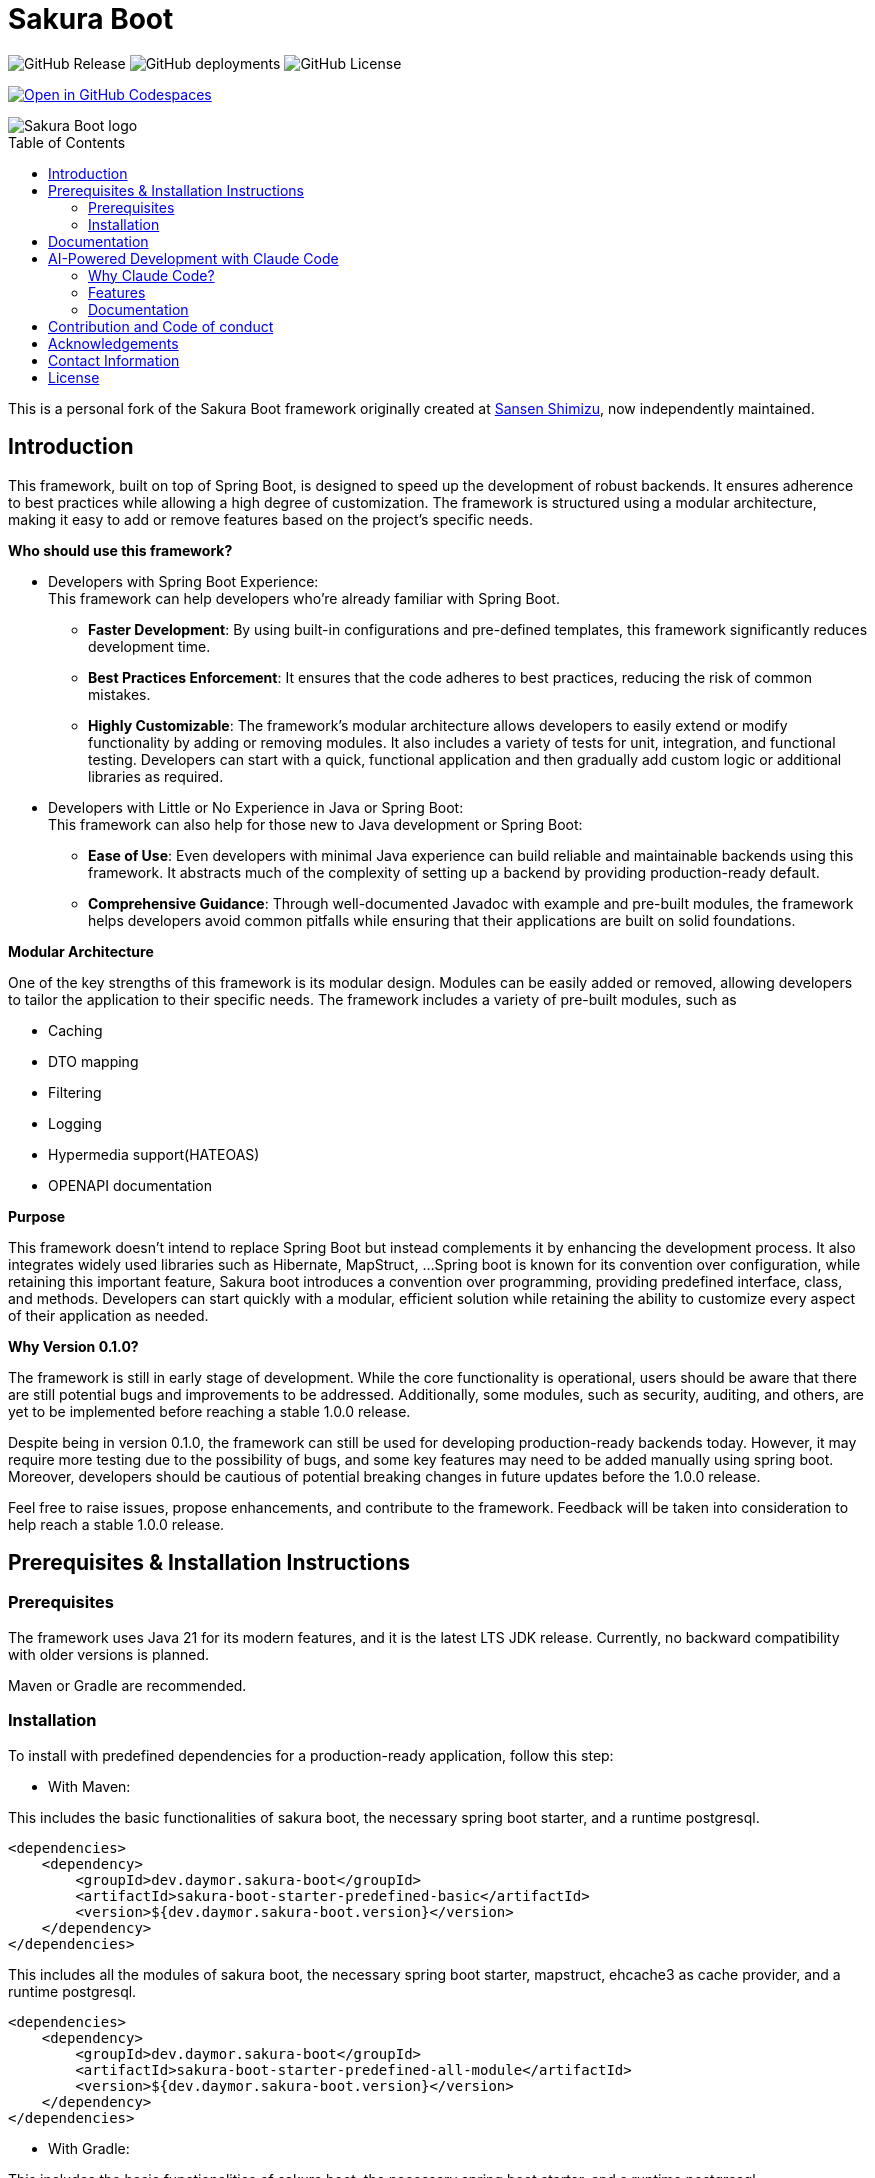 = Sakura Boot
:toc: macro

image:https://img.shields.io/github/v/release/daymor-dev/sakura-boot[GitHub Release]
image:https://img.shields.io/github/deployments/daymor-dev/sakura-boot/github-pages[GitHub deployments]
image:https://img.shields.io/github/license/daymor-dev/sakura-boot[GitHub License]

image:https://github.com/codespaces/badge.svg[link="https://codespaces.new/daymor-dev/sakura-boot?quickstart=1", alt="Open in GitHub Codespaces"]

[.text-center]
image::SakuraBootLogo.png[alt="Sakura Boot logo"]

toc::[]

This is a personal fork of the Sakura Boot framework originally created at https://github.com/Sansen-Shimizu/sakura-boot[Sansen Shimizu], now independently maintained.

== Introduction

This framework, built on top of Spring Boot, is designed to speed up the development of robust backends.
It ensures adherence to best practices while allowing a high degree of customization.
The framework is structured using a modular architecture, making it easy to add or remove features based on the project’s specific needs.

*Who should use this framework?*

* Developers with Spring Boot Experience: +
This framework can help developers who’re already familiar with Spring Boot.
** *Faster Development*: By using built-in configurations and pre-defined templates, this framework significantly reduces development time. +
** *Best Practices Enforcement*: It ensures that the code adheres to best practices, reducing the risk of common mistakes.
** *Highly Customizable*: The framework’s modular architecture allows developers to easily extend or modify functionality by adding or removing modules.
It also includes a variety of tests for unit, integration, and functional testing.
Developers can start with a quick, functional application and then gradually add custom logic or additional libraries as required.
* Developers with Little or No Experience in Java or Spring Boot: +
This framework can also help for those new to Java development or Spring Boot:
** *Ease of Use*: Even developers with minimal Java experience can build reliable and maintainable backends using this framework.
It abstracts much of the complexity of setting up a backend by providing production-ready default.
** *Comprehensive Guidance*: Through well-documented Javadoc with example and pre-built modules, the framework helps developers avoid common pitfalls while ensuring that their applications are built on solid foundations.

*Modular Architecture*

One of the key strengths of this framework is its modular design.
Modules can be easily added or removed, allowing developers to tailor the application to their specific needs.
The framework includes a variety of pre-built modules, such as +

* Caching +
* DTO mapping +
* Filtering +
* Logging +
* Hypermedia support(HATEOAS) +
* OPENAPI documentation

*Purpose*

This framework doesn’t intend to replace Spring Boot but instead complements it by enhancing the development process.
It also integrates widely used libraries such as Hibernate, MapStruct, ...
Spring boot is known for its convention over configuration, while retaining this important feature, Sakura boot introduces a convention over programming, providing predefined interface, class, and methods.
Developers can start quickly with a modular, efficient solution while retaining the ability to customize every aspect of their application as needed.

*Why Version 0.1.0?*

The framework is still in early stage of development.
While the core functionality is operational, users should be aware that there are still potential bugs and improvements to be addressed.
Additionally, some modules, such as security, auditing, and others, are yet to be implemented before reaching a stable 1.0.0 release.

Despite being in version 0.1.0, the framework can still be used for developing production-ready backends today.
However, it may require more testing due to the possibility of bugs, and some key features may need to be added manually using spring boot.
Moreover, developers should be cautious of potential breaking changes in future updates before the 1.0.0 release.

Feel free to raise issues, propose enhancements, and contribute to the framework.
Feedback will be taken into consideration to help reach a stable 1.0.0 release.

== Prerequisites & Installation Instructions

=== Prerequisites

The framework uses Java 21 for its modern features, and it is the latest LTS JDK release.
Currently, no backward compatibility with older versions is planned.

Maven or Gradle are recommended.

=== Installation

To install with predefined dependencies for a production-ready application, follow this step:

* With Maven:

This includes the basic functionalities of sakura boot, the necessary spring boot starter, and a runtime postgresql.

[,xml]
----
<dependencies>
    <dependency>
        <groupId>dev.daymor.sakura-boot</groupId>
        <artifactId>sakura-boot-starter-predefined-basic</artifactId>
        <version>${dev.daymor.sakura-boot.version}</version>
    </dependency>
</dependencies>
----

This includes all the modules of sakura boot, the necessary spring boot starter, mapstruct, ehcache3 as cache provider, and a runtime postgresql.

[,xml]
----
<dependencies>
    <dependency>
        <groupId>dev.daymor.sakura-boot</groupId>
        <artifactId>sakura-boot-starter-predefined-all-module</artifactId>
        <version>${dev.daymor.sakura-boot.version}</version>
    </dependency>
</dependencies>
----

* With Gradle:

This includes the basic functionalities of sakura boot, the necessary spring boot starter, and a runtime postgresql.

[,kotlin]
----
implementation("dev.daymor.sakura-boot:sakura-boot-starter-predefined-basic:LATEST_VERSION")
----

This includes all the modules of sakura boot, the necessary spring boot starter, mapstruct, ehcache3 as cache provider, and a runtime postgresql.

[,kotlin]
----
implementation("dev.daymor.sakura-boot:sakura-boot-starter-predefined-all-module:LATEST_VERSION")
----

For custom dependencies that include necessary dependencies, starters without predefined are also available:

* sakura-boot-starter-basic
* sakura-boot-starter-all-module

Starters are also available for test with:

* sakura-boot-starter-basic-unit-test
* sakura-boot-starter-basic-integration-test
* sakura-boot-starter-basic-functional-test
* Same for all-module and predefined.

For more fine-grained control over dependencies, import directly from each module:

* sakura-boot-basic
* sakura-boot-cache
* ...
* sakura-boot-basic-test
* sakura-boot-cache-test
* sakura-boot-functional-test
* ...

== Documentation

The project documentation is located in the link:./docs/[documentation] folder, and available at https://sakura-boot.daymor.dev/documentation[window=_blank].

All the classes are well-documented with Javadoc and example.

link:./example-project/[Example projects] are available to help understand how to use the framework in different basic situations.

== AI-Powered Development with Claude Code

Sakura Boot leverages Claude Code, an AI-powered coding assistant, to accelerate development while maintaining high code quality and consistency. Claude Code acts as an external contributor, following all framework conventions and best practices.

=== Why Claude Code?

- **Faster Development**: Automate repetitive tasks like creating modules, tests, and documentation
- **Quality Assurance**: Automatic code reviews and framework compliance checks
- **Consistent Documentation**: Generate comprehensive Javadoc and Antora documentation
- **Complete Testing**: Automatically create unit, integration, and functional tests
- **Safe Contributions**: Built-in safeguards prevent accidental damage to critical code

=== Features

Claude Code is configured specifically for Sakura Boot with:

- Custom commands for framework-specific tasks
- Automated issue and sub-issue creation
- Pull request generation with proper formatting
- Code review capabilities
- Three specialized AI agents (architect, test engineer, documentation writer)
- Git workflow integration

=== Documentation

For detailed instructions on using Claude Code with Sakura Boot, see the link:./CLAUDE_CODE_GUIDE.adoc[Claude Code Integration Guide].

== Contribution and Code of conduct

Contributions are welcome! +
If you find a bug, want to correct an issue or suggest improvements, please check out this link:./CONTRIBUTING.adoc[contributing].

The project follows a code of conduct, please check out this link:./CODE_OF_CONDUCT.md[code of conduct].

== Acknowledgements

This project is possible thanks to a number of open source frameworks and libraries, special thanks to :

* https://github.com/spring-projects[The spring projects] and https://github.com/spring-projects/spring-boot[Spring
boot].
* https://github.com/hibernate[Hibernate]
* https://github.com/mapstruct/mapstruct[Mapstruct]
* https://github.com/springdoc[Spring doc]
* https://github.com/projectlombok/lombok[Lombok]
* https://github.com/jjohannes/gradle-project-setup-howto/tree/spring_boot[Gradle best practice]
* https://antora.org/[Antora]

== Contact Information

If you have any questions, feedback, or collaboration ideas, feel free to contact:

* Email: link:mailto:sakura-boot@daymor.dev[sakura-boot@daymor.dev]
* GitHub: https://github.com/daymor-dev/sakura-boot/discussions

== License

Sakura Boot is licensed under the https://www.apache.org/licenses/LICENSE-2.0[Apache License, Version 2.0].
